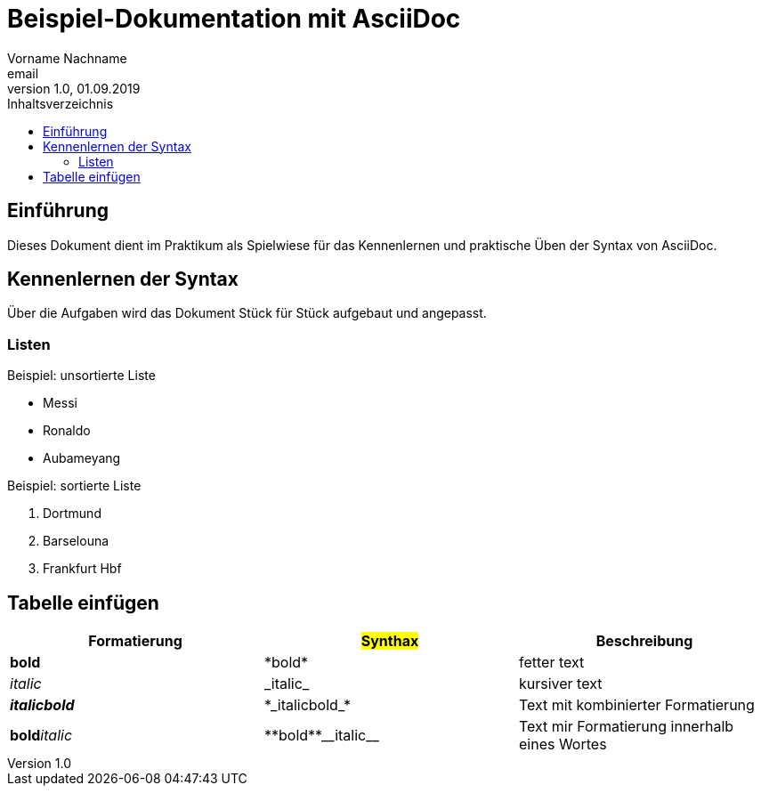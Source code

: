 = Beispiel-Dokumentation mit AsciiDoc 
Vorname Nachname <email> 
1.0, 01.09.2019 
:toc: 
:toc-title: Inhaltsverzeichnis
// Platzhalter für weitere Dokumenten-Attribute 

== Einführung
Dieses Dokument dient im Praktikum als Spielwiese für das Kennenlernen und praktische Üben der Syntax von AsciiDoc.

== Kennenlernen der Syntax

Über die Aufgaben wird das Dokument Stück für Stück aufgebaut und angepasst.

=== Listen

.Beispiel: unsortierte Liste 

* Messi
* Ronaldo
* Aubameyang

.Beispiel: sortierte Liste

. Dortmund
. Barselouna 
. Frankfurt Hbf

## Tabelle einfügen

[cols="1,1,1"]
|===
| Formatierung | #Synthax# | Beschreibung

|*bold*
|+*bold*+
| fetter text

|_italic_
|+_italic_+
|kursiver text

|*_italicbold_*
|+*_italicbold_*+
| Text mit kombinierter Formatierung

|**bold**__italic__
|+**bold**__italic__+
|Text mir Formatierung innerhalb eines Wortes